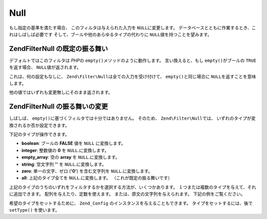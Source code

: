 .. EN-Revision: none
.. _zend.filter.set.null:

Null
====

もし指定の基準を満たす場合、 このフィルタは与えられた入力を ``NULL``\
に変更します。 データベースとともに作業するとき、これはしばしば必要です
そして、ブールや他のあらゆるタイプの代わりに ``NULL``\ 値を持つことを望みます。

.. _zend.filter.set.null.default:

Zend\Filter\Null の既定の振る舞い
-------------------------

デフォルトではこのフィルタは *PHP*\ の ``empty()``\ メソッドのように動作します。
言い換えると、もし ``empty()``\ がブールの ``TRUE`` を返す場合、 ``NULL``\
値が返されます。

.. code-block:: php
   :linenos:

   $filter = new Zend\Filter\Null();
   $value  = '';
   $result = $filter->filter($value);
   // 空文字列の代わりに null を返します

これは、何の設定もなしに、 ``Zend\Filter\Null``\ は全ての入力を受け付けて、 ``empty()``\
と同じ場合に ``NULL``\ を返すことを意味します。

他の値ではいずれも変更無しにそのまま返されます。

.. _zend.filter.set.null.types:

Zend\Filter\Null の振る舞いの変更
-------------------------

しばしば、 ``empty()``\ に基づくフィルタでは十分ではありません。 そのため、
``Zend\Filter\Null``\ では、 いずれのタイプが変換されるか否か設定できます。

下記のタイプが操作できます。

- **boolean**: ブールの **FALSE** 値を ``NULL`` に変換します。

- **integer**: 整数値の **0** を ``NULL``.に変換します。

- **empty_array**: 空の **array** を ``NULL``.に変換します。

- **string**: 空文字列 **''** を ``NULL``.に変換します。

- **zero**: 単一の文字、ゼロ (**'0'**) を含む文字列を ``NULL``.に変換します。

- **all**: 上記のタイプ全てを ``NULL``.に変換します。 （これが既定の振る舞いです）

上記のタイプのうちのいずれをフィルタするかを選択する方法が、いくつかあります。
１つまたは複数のタイプを与えて、それに追加できます。
配列を与えたり、定数を使えます。 または、原文の文字列を与えられます。
下記の例をご覧ください。

.. code-block:: php
   :linenos:

   // false を null に変換
   $filter = new Zend\Filter\Null(Zend\Filter\Null::BOOLEAN);

   // false 及び 0 を null に変換
   $filter = new Zend\Filter\Null(
       Zend\Filter\Null::BOOLEAN + Zend\Filter\Null::INTEGER
   );

   // false 及び 0 を null に変換
   $filter = new Zend\Filter\Null( array(
       Zend\Filter\Null::BOOLEAN,
       Zend\Filter\Null::INTEGER
   ));

   // false 及び 0 を null に変換
   $filter = new Zend\Filter\Null(array(
       'boolean',
       'integer',
   ));

希望のタイプをセットするために、 ``Zend_Config``
のインスタンスを与えることもできます。 タイプをセットするには、後で ``setType()``
を使います。



